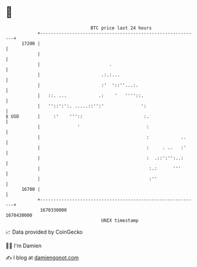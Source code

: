 * 👋

#+begin_example
                                   BTC price last 24 hours                    
               +------------------------------------------------------------+ 
         17200 |                                                            | 
               |                                                            | 
               |                          .                                 | 
               |                       .:.:...                              | 
               |                       :'  '::''...:.                       | 
               |   ::. ...            .:    '   ''''::.                     | 
               |   ''::':':. .....::'':'              ':                    | 
   $ USD       |     :'    '''::                       :.                   | 
               |              '                         :                   | 
               |                                        :            ..     | 
               |                                        :     . ..   :'     | 
               |                                        :  .::':'':..:      | 
               |                                         :.:      '''       | 
               |                                         :''                | 
         16700 |                                                            | 
               +------------------------------------------------------------+ 
                1670330000                                        1670430000  
                                       UNIX timestamp                         
#+end_example
📈 Data provided by CoinGecko

🧑‍💻 I'm Damien

✍️ I blog at [[https://www.damiengonot.com][damiengonot.com]]

